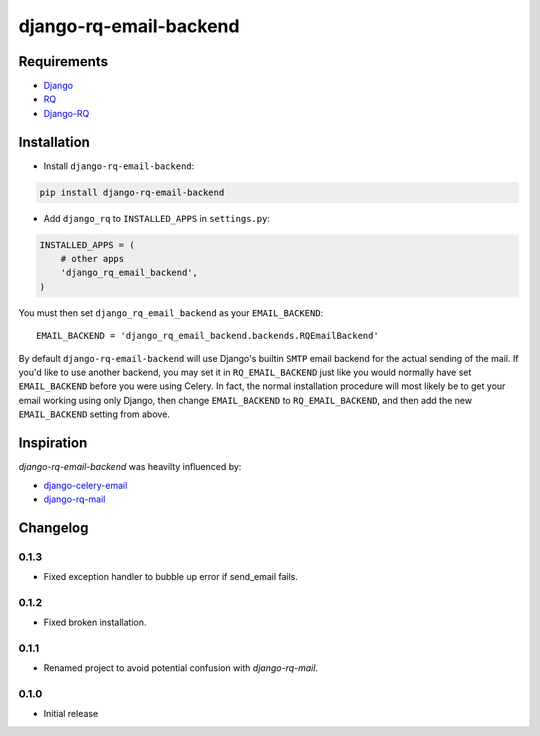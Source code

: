 ========================
django-rq-email-backend
========================

.. image:: https://travis-ci.org/jefftriplett/django-rq-email-backend.png?branch=master
    :target: https://travis-ci.org/jefftriplett/django-rq-email-backend
    :alt: Build Status

.. image:: https://coveralls.io/repos/jefftriplett/django-rq-email-backend/badge.png?branch=master
    :alt: Coverage Status

.. image:: https://requires.io/github/jefftriplett/django-rq-email-backend/requirements.png?branch=master
    :target: https://requires.io/github/jefftriplett/django-rq-email-backend/requirements/?branch=master
    :alt: Requirements Status

.. image:: https://badge.fury.io/py/django-rq-email-backend.png
    :target: http://badge.fury.io/py/django-rq-email-backend
    :alt: Latest Package Version

.. image:: https://pypip.in/d/django-rq-email-backend/badge.png
    :target: https://crate.io/packages/django-rq-email-backend?version=latest
    :alt: Download Status

------------
Requirements
------------

* `Django <https://www.djangoproject.com/>`_
* `RQ <https://pypi.python.org/pypi/rq>`_
* `Django-RQ <http://pypi.python.org/pypi/django-rq>`_

------------
Installation
------------

* Install ``django-rq-email-backend``:

.. code-block:: python

    pip install django-rq-email-backend

* Add ``django_rq`` to ``INSTALLED_APPS`` in ``settings.py``:

.. code-block:: python

    INSTALLED_APPS = (
        # other apps
        'django_rq_email_backend',
    )

You must then set ``django_rq_email_backend`` as your ``EMAIL_BACKEND``::

    EMAIL_BACKEND = 'django_rq_email_backend.backends.RQEmailBackend'

By default ``django-rq-email-backend`` will use Django's builtin ``SMTP`` email backend
for the actual sending of the mail. If you'd like to use another backend, you
may set it in ``RQ_EMAIL_BACKEND`` just like you would normally have set
``EMAIL_BACKEND`` before you were using Celery. In fact, the normal installation
procedure will most likely be to get your email working using only Django, then
change ``EMAIL_BACKEND`` to ``RQ_EMAIL_BACKEND``, and then add the new
``EMAIL_BACKEND`` setting from above.

-----------
Inspiration
-----------

`django-rq-email-backend` was heavilty influenced by:

* `django-celery-email <https://bitbucket.org/pmclanahan/django-celery-email>`_
* `django-rq-mail <https://github.com/thoas/django-rq-mail>`_

---------
Changelog
---------

0.1.3
-----
* Fixed exception handler to bubble up error if send_email fails.

0.1.2
-----
* Fixed broken installation.

0.1.1
-----
* Renamed project to avoid potential confusion with `django-rq-mail`.

0.1.0
-----
* Initial release


